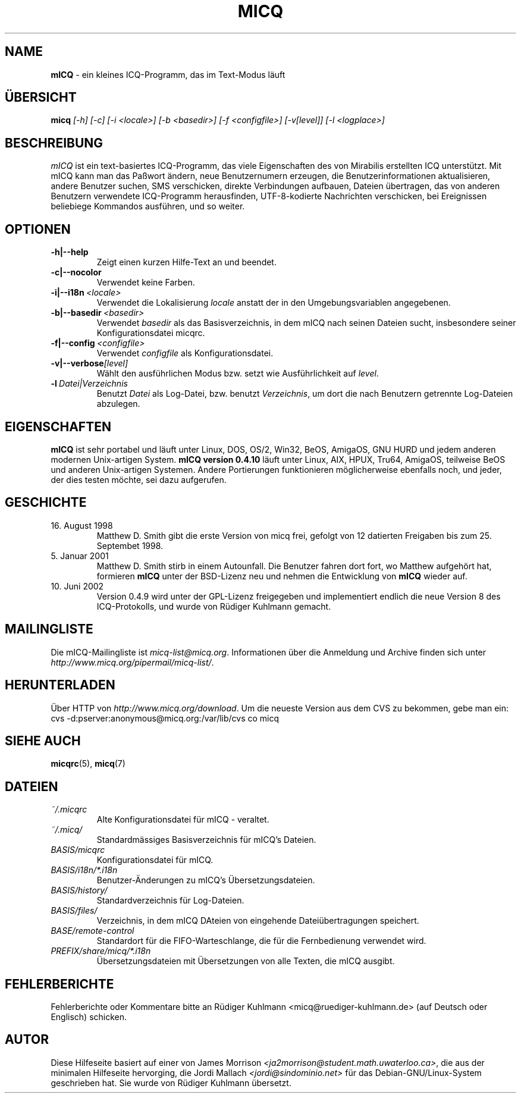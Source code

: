 .\" $Id$ -*- nroff -*-
.\"  EN: micq.1,v 1.15.2.3
.TH MICQ 1 mICQ DE
.SH NAME
.B mICQ
\- ein kleines ICQ-Programm, das im Text-Modus l\(:auft
.SH \(:UBERSICHT
.B micq
.I [\-h]
.I [\-c]
.I [\-i <locale>]
.I [\-b <basedir>]
.I [\-f <configfile>]
.I [\-v[level]]
.I [\-l <logplace>]
.SH BESCHREIBUNG
.I mICQ
ist ein text-basiertes ICQ-Programm, das viele Eigenschaften
des von Mirabilis erstellten ICQ unterst\(:utzt. Mit mICQ kann man
das Pa\(sswort \(:andern, neue Benutzernumern erzeugen, die
Benutzerinformationen aktualisieren, andere Benutzer suchen,
SMS verschicken, direkte Verbindungen aufbauen, Dateien \(:ubertragen,
das von anderen Benutzern verwendete ICQ-Programm herausfinden,
UTF-8-kodierte Nachrichten verschicken, bei Ereignissen beliebiege
Kommandos ausf\(:uhren,
und so weiter.
.SH OPTIONEN
.TP
.BI \-h|\-\-help
Zeigt einen kurzen Hilfe-Text an und beendet.
.TP
.BI \-c|\-\-nocolor
Verwendet keine Farben.
.TP
.BI \-i|\-\-i18n \ <locale>
Verwendet die Lokalisierung
.I locale
anstatt der in den Umgebungsvariablen angegebenen.
.TP
.BI \-b|\-\-basedir \ <basedir>
Verwendet
.I basedir
als das Basisverzeichnis, in dem mICQ nach seinen Dateien sucht, insbesondere
seiner Konfigurationsdatei micqrc.
.TP
.BI \-f|\-\-config \ <configfile>
Verwendet
.I configfile
als Konfigurationsdatei.
.TP
.BI \-v|\-\-verbose [level]
W\(:ahlt den ausf\(:uhrlichen Modus bzw. setzt wie Ausf\(:uhrlichkeit auf
.IR level .
.TP
.BI \-l \ Datei|Verzeichnis
Benutzt
.I Datei
als Log-Datei, bzw. benutzt
.IR Verzeichnis ,
um dort die nach Benutzern getrennte Log-Dateien abzulegen.
.SH EIGENSCHAFTEN
.B mICQ
ist sehr portabel und l\(:auft unter Linux, DOS, OS/2, Win32, BeOS, AmigaOS, GNU HURD
und jedem anderen modernen Unix-artigen System.
.B mICQ version 0.4.10
l\(:auft unter Linux, AIX, HPUX, Tru64, AmigaOS, teilweise BeOS und anderen
Unix-artigen Systemen. Andere Portierungen funktionieren
m\(:oglicherweise ebenfalls noch, und jeder, der dies
testen m\(:ochte, sei dazu aufgerufen.
.SH GESCHICHTE
.TP
16. August 1998
Matthew D. Smith gibt die erste Version von micq frei,
gefolgt von 12 datierten Freigaben bis zum 25. Septembet 1998.
.TP
5. Januar 2001
Matthew D. Smith stirb in einem Autounfall.
Die Benutzer fahren dort fort, wo Matthew aufgeh\(:ort hat,
formieren
.B mICQ
unter der BSD-Lizenz neu und nehmen
die Entwicklung von
.B mICQ
wieder auf.
.TP
10. Juni 2002
Version 0.4.9 wird unter der GPL-Lizenz freigegeben und implementiert
endlich die neue Version 8 des ICQ-Protokolls, und wurde von R\(:udiger
Kuhlmann gemacht.
.SH MAILINGLISTE
Die mICQ-Mailingliste ist
.IR micq\-list@micq.org .
Informationen \(:uber die Anmeldung und Archive \(finden sich unter
.IR http://www.micq.org/pipermail/micq\-list/ .
.SH HERUNTERLADEN
\(:Uber HTTP von
.IR http://www.micq.org/download .
Um die neueste Version aus dem CVS zu bekommen, gebe man ein:
.br
cvs \-d:pserver:anonymous@micq.org:/var/lib/cvs co micq
.SH SIEHE AUCH
.BR micqrc (5),
.BR micq (7)
.SH DATEIEN
.TP
.I ~/.micqrc
Alte Kon\(figurationsdatei f\(:ur mICQ \- veraltet.
.TP
.I ~/.micq/
Standardm\(:assiges Basisverzeichnis f\(:ur mICQ's Dateien.
.TP
.I BASIS/micqrc
Kon\(figurationsdatei f\(:ur mICQ.
.TP
.I BASIS/i18n/*.i18n
Benutzer-\(:Anderungen zu mICQ's \(:Ubersetzungsdateien.
.TP
.I BASIS/history/
Standardverzeichnis f\(:ur Log-Dateien.
.TP
.I BASIS/files/
Verzeichnis, in dem mICQ DAteien von eingehende Datei\(:ubertragungen speichert.
.TP
.I BASE/remote-control
Standardort f\(:ur die FIFO-Warteschlange, die f\(:ur die Fernbedienung verwendet wird.
.TP
.I PREFIX/share/micq/*.i18n
\(:Ubersetzungsdateien mit \(:Ubersetzungen von alle Texten, die mICQ ausgibt.
.SH FEHLERBERICHTE
Fehlerberichte oder Kommentare bitte an R\(:udiger Kuhlmann
<micq@ruediger\-kuhlmann.de> (auf Deutsch oder Englisch) schicken.
.SH AUTOR
Diese Hilfeseite basiert auf einer von James Morrison
.IR <ja2morrison@student.math.uwaterloo.ca> ,
die aus der minimalen Hilfeseite hervorging, die Jordi Mallach
.I <jordi@sindominio.net>
f\(:ur das  Debian-GNU/Linux-System geschrieben hat.
Sie wurde von R\(:udiger Kuhlmann \(:ubersetzt.
